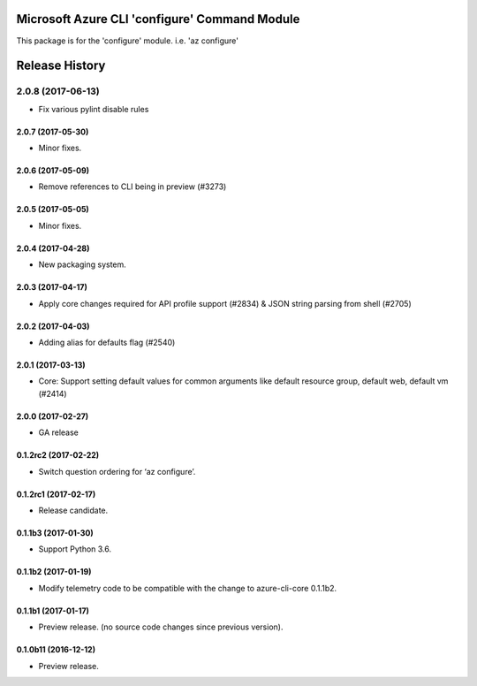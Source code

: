Microsoft Azure CLI 'configure' Command Module
==============================================

This package is for the 'configure' module.
i.e. 'az configure'


.. :changelog:

Release History
===============
2.0.8 (2017-06-13)
^^^^^^^^^^^^^^^^^^
* Fix various pylint disable rules

2.0.7 (2017-05-30)
++++++++++++++++++

* Minor fixes.

2.0.6 (2017-05-09)
++++++++++++++++++

* Remove references to CLI being in preview (#3273)

2.0.5 (2017-05-05)
++++++++++++++++++

* Minor fixes.

2.0.4 (2017-04-28)
++++++++++++++++++

* New packaging system.

2.0.3 (2017-04-17)
++++++++++++++++++

* Apply core changes required for API profile support (#2834) & JSON string parsing from shell (#2705)

2.0.2 (2017-04-03)
++++++++++++++++++

* Adding alias for defaults flag (#2540)

2.0.1 (2017-03-13)
++++++++++++++++++

* Core: Support setting default values for common arguments like default resource group, default web, default vm (#2414)

2.0.0 (2017-02-27)
++++++++++++++++++

* GA release

0.1.2rc2 (2017-02-22)
+++++++++++++++++++++

* Switch question ordering for ‘az configure’.

0.1.2rc1 (2017-02-17)
+++++++++++++++++++++

* Release candidate.

0.1.1b3 (2017-01-30)
+++++++++++++++++++++

* Support Python 3.6.

0.1.1b2 (2017-01-19)
+++++++++++++++++++++

* Modify telemetry code to be compatible with the change to azure-cli-core 0.1.1b2.


0.1.1b1 (2017-01-17)
+++++++++++++++++++++

* Preview release. (no source code changes since previous version).


0.1.0b11 (2016-12-12)
+++++++++++++++++++++

* Preview release.


